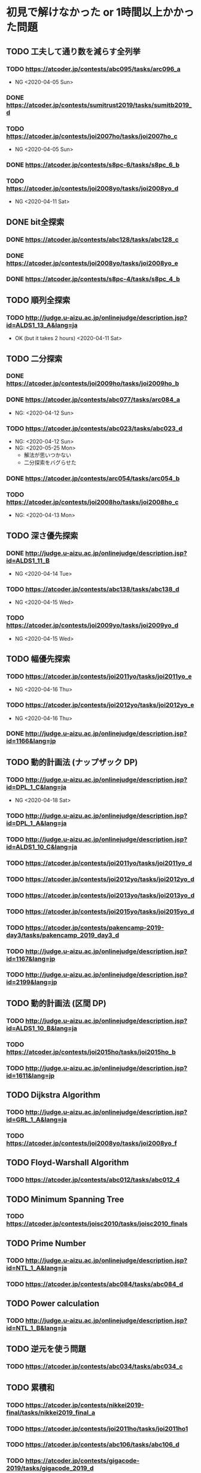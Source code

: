 * 初見で解けなかった or 1時間以上かかった問題
** TODO 工夫して通り数を減らす全列挙
*** TODO https://atcoder.jp/contests/abc095/tasks/arc096_a

- NG <2020-04-05 Sun>

*** DONE https://atcoder.jp/contests/sumitrust2019/tasks/sumitb2019_d
    CLOSED: [2020-04-05 Sun 20:59]

*** TODO https://atcoder.jp/contests/joi2007ho/tasks/joi2007ho_c

- NG <2020-04-05 Sun>

*** DONE https://atcoder.jp/contests/s8pc-6/tasks/s8pc_6_b
    CLOSED: [2020-04-11 Sat 15:21]

*** TODO https://atcoder.jp/contests/joi2008yo/tasks/joi2008yo_d

- NG <2020-04-11 Sat>

** DONE bit全探索
   CLOSED: [2020-04-11 Sat 20:31]
*** DONE https://atcoder.jp/contests/abc128/tasks/abc128_c
    CLOSED: [2020-04-11 Sat 17:22]

*** DONE https://atcoder.jp/contests/joi2008yo/tasks/joi2008yo_e
    CLOSED: [2020-04-11 Sat 19:01]

*** DONE https://atcoder.jp/contests/s8pc-4/tasks/s8pc_4_b
    CLOSED: [2020-04-11 Sat 20:31]

** TODO 順列全探索
*** TODO http://judge.u-aizu.ac.jp/onlinejudge/description.jsp?id=ALDS1_13_A&lang=ja

- OK (but it takes 2 hours) <2020-04-11 Sat>

** TODO 二分探索
*** DONE https://atcoder.jp/contests/joi2009ho/tasks/joi2009ho_b
    CLOSED: [2020-04-12 Sun 15:06]

*** DONE https://atcoder.jp/contests/abc077/tasks/arc084_a
    CLOSED: [2020-05-19 Tue 22:22]

- NG: <2020-04-12 Sun>

*** TODO https://atcoder.jp/contests/abc023/tasks/abc023_d

- NG: <2020-04-12 Sun>
- NG: <2020-05-25 Mon>
  - 解法が思いつかない
  - 二分探索をバグらせた

*** DONE https://atcoder.jp/contests/arc054/tasks/arc054_b
    CLOSED: [2020-04-12 Sun 19:03]

*** TODO https://atcoder.jp/contests/joi2008ho/tasks/joi2008ho_c

- NG: <2020-04-13 Mon>

** TODO 深さ優先探索
*** DONE http://judge.u-aizu.ac.jp/onlinejudge/description.jsp?id=ALDS1_11_B
    CLOSED: [2020-05-19 Tue 22:51]

- NG <2020-04-14 Tue>

*** TODO https://atcoder.jp/contests/abc138/tasks/abc138_d

- NG <2020-04-15 Wed>

*** TODO https://atcoder.jp/contests/joi2009yo/tasks/joi2009yo_d

- NG <2020-04-15 Wed>

** TODO 幅優先探索
*** TODO https://atcoder.jp/contests/joi2011yo/tasks/joi2011yo_e

- NG <2020-04-16 Thu>

*** TODO https://atcoder.jp/contests/joi2012yo/tasks/joi2012yo_e

- NG <2020-04-16 Thu>

*** DONE http://judge.u-aizu.ac.jp/onlinejudge/description.jsp?id=1166&lang=jp
    CLOSED: [2020-04-18 Sat 01:51]

** TODO 動的計画法 (ナップザック DP)
*** TODO http://judge.u-aizu.ac.jp/onlinejudge/description.jsp?id=DPL_1_C&lang=ja

- NG <2020-04-18 Sat>

*** TODO http://judge.u-aizu.ac.jp/onlinejudge/description.jsp?id=DPL_1_A&lang=ja

*** TODO http://judge.u-aizu.ac.jp/onlinejudge/description.jsp?id=ALDS1_10_C&lang=ja

*** TODO https://atcoder.jp/contests/joi2011yo/tasks/joi2011yo_d

*** TODO https://atcoder.jp/contests/joi2012yo/tasks/joi2012yo_d

*** TODO https://atcoder.jp/contests/joi2013yo/tasks/joi2013yo_d

*** TODO https://atcoder.jp/contests/joi2015yo/tasks/joi2015yo_d

*** TODO https://atcoder.jp/contests/pakencamp-2019-day3/tasks/pakencamp_2019_day3_d

*** TODO http://judge.u-aizu.ac.jp/onlinejudge/description.jsp?id=1167&lang=jp

*** TODO http://judge.u-aizu.ac.jp/onlinejudge/description.jsp?id=2199&lang=jp

** TODO 動的計画法 (区間 DP)
*** TODO http://judge.u-aizu.ac.jp/onlinejudge/description.jsp?id=ALDS1_10_B&lang=ja

*** TODO https://atcoder.jp/contests/joi2015ho/tasks/joi2015ho_b

*** TODO http://judge.u-aizu.ac.jp/onlinejudge/description.jsp?id=1611&lang=jp

** TODO Dijkstra Algorithm
*** TODO http://judge.u-aizu.ac.jp/onlinejudge/description.jsp?id=GRL_1_A&lang=ja

*** TODO https://atcoder.jp/contests/joi2008yo/tasks/joi2008yo_f

** TODO Floyd-Warshall Algorithm
*** TODO https://atcoder.jp/contests/abc012/tasks/abc012_4

** TODO Minimum Spanning Tree
*** TODO https://atcoder.jp/contests/joisc2010/tasks/joisc2010_finals

** TODO Prime Number
*** TODO http://judge.u-aizu.ac.jp/onlinejudge/description.jsp?id=NTL_1_A&lang=ja

*** TODO https://atcoder.jp/contests/abc084/tasks/abc084_d

** TODO Power calculation
*** TODO http://judge.u-aizu.ac.jp/onlinejudge/description.jsp?id=NTL_1_B&lang=ja

** TODO 逆元を使う問題
*** TODO https://atcoder.jp/contests/abc034/tasks/abc034_c

** TODO 累積和
*** TODO https://atcoder.jp/contests/nikkei2019-final/tasks/nikkei2019_final_a

*** TODO https://atcoder.jp/contests/joi2011ho/tasks/joi2011ho1

*** TODO https://atcoder.jp/contests/abc106/tasks/abc106_d

*** TODO https://atcoder.jp/contests/gigacode-2019/tasks/gigacode_2019_d

** TODO Disjoint Set
*** TODO https://atcoder.jp/contests/abc075/tasks/abc075_c?lang=ja

*** TODO https://atcoder.jp/contests/s8pc-1/tasks/s8pc_1_e
** TODO その他のテクニック
*** TODO https://atcoder.jp/contests/joi2008ho/tasks/joi2008ho_a
